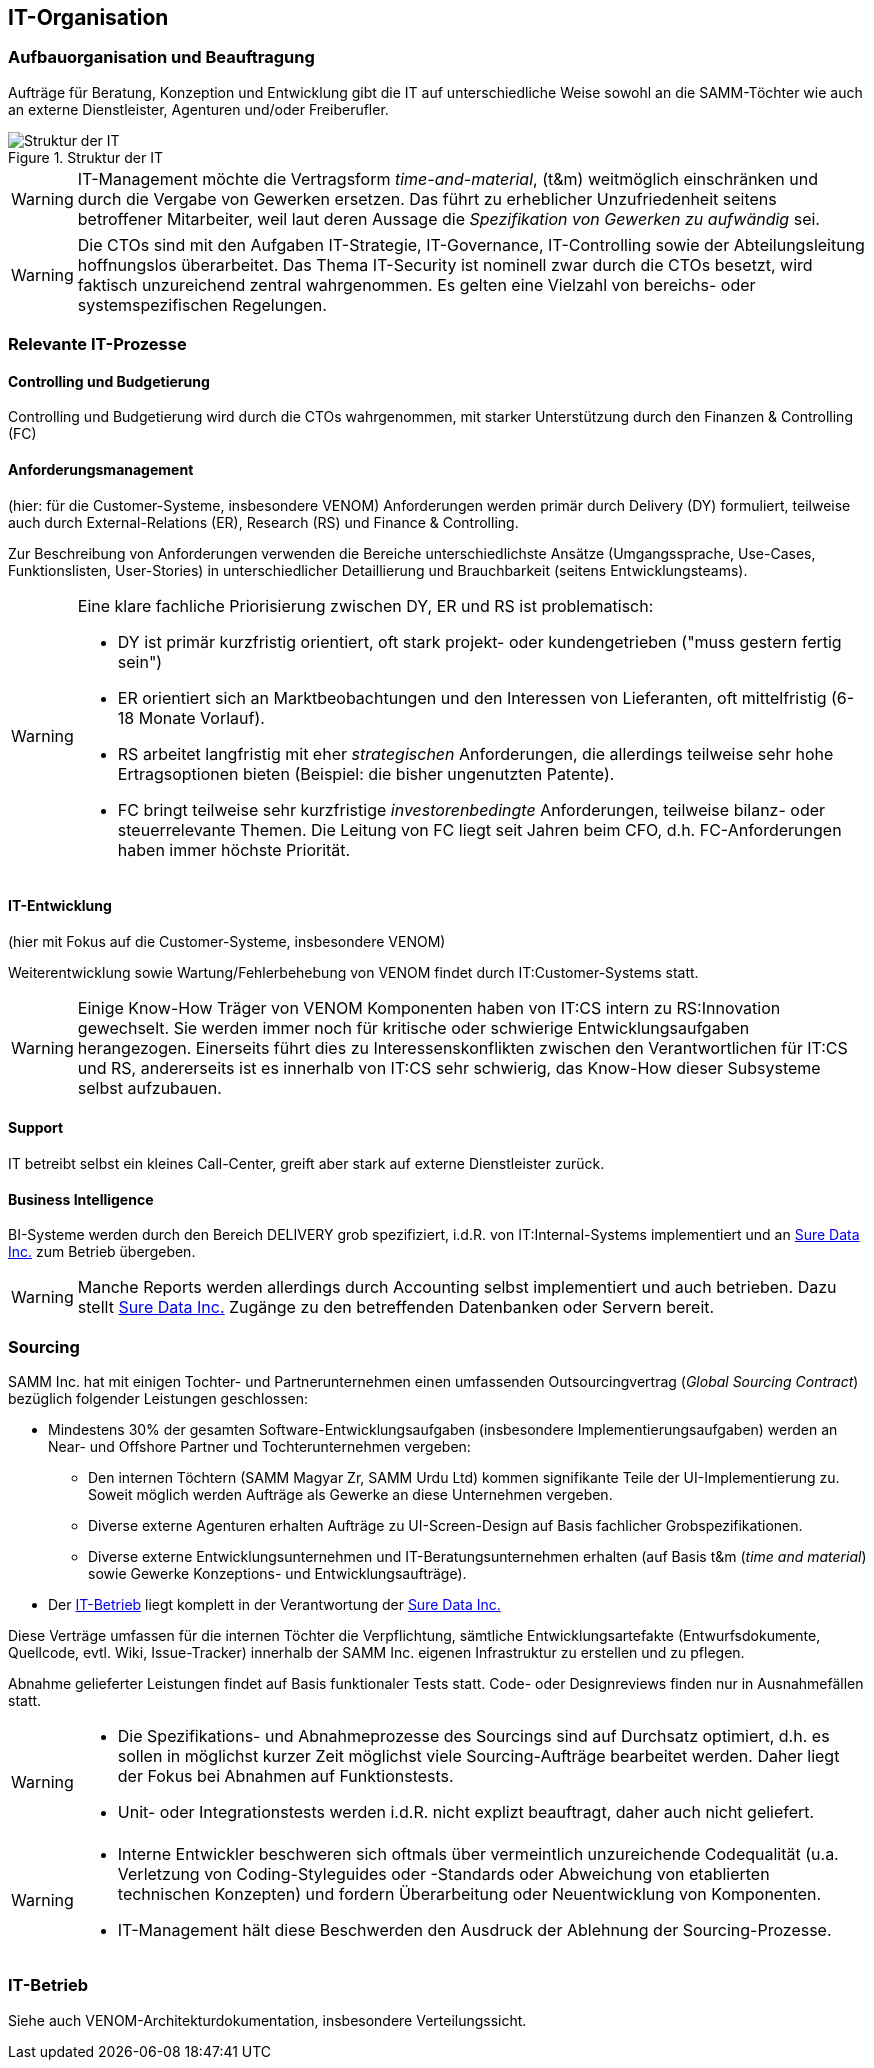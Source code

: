 == IT-Organisation

=== Aufbauorganisation und Beauftragung
Aufträge für Beratung, Konzeption und Entwicklung gibt die IT
auf unterschiedliche Weise sowohl an die SAMM-Töchter wie auch
an externe Dienstleister, Agenturen und/oder Freiberufler.

image::it-structure.png["Struktur der IT", title="Struktur der IT"]


[WARNING]
--
IT-Management möchte die Vertragsform _time-and-material_, (t&m)
weitmöglich einschränken und durch die Vergabe von Gewerken ersetzen.
Das führt zu erheblicher Unzufriedenheit seitens betroffener Mitarbeiter,
weil laut deren Aussage die _Spezifikation von Gewerken zu aufwändig_ sei.
--


[WARNING]
--
Die CTOs sind mit den Aufgaben IT-Strategie, IT-Governance, IT-Controlling
sowie der Abteilungsleitung hoffnungslos überarbeitet. Das Thema IT-Security
ist nominell zwar durch die CTOs besetzt, wird faktisch unzureichend zentral
wahrgenommen. Es gelten eine Vielzahl von bereichs- oder systemspezifischen Regelungen.
--

=== Relevante IT-Prozesse

==== Controlling und Budgetierung
Controlling und Budgetierung wird durch die CTOs wahrgenommen,
mit starker Unterstützung durch den Finanzen & Controlling (FC)

==== Anforderungsmanagement
(hier: für die Customer-Systeme, insbesondere VENOM)
Anforderungen werden primär durch Delivery (DY) formuliert, teilweise
auch durch External-Relations (ER), Research (RS) und Finance & Controlling.

Zur Beschreibung von Anforderungen verwenden die Bereiche unterschiedlichste
Ansätze (Umgangssprache, Use-Cases, Funktionslisten, User-Stories) in
unterschiedlicher Detaillierung und Brauchbarkeit (seitens Entwicklungsteams).


[WARNING]
--
Eine klare fachliche Priorisierung zwischen DY, ER und RS ist
problematisch:

* DY ist primär kurzfristig orientiert,
  oft stark projekt- oder kundengetrieben ("muss gestern fertig sein")
* ER orientiert sich an Marktbeobachtungen und den Interessen
  von Lieferanten, oft mittelfristig (6-18 Monate Vorlauf).
* RS arbeitet langfristig mit eher _strategischen_ Anforderungen,
  die allerdings teilweise sehr hohe Ertragsoptionen bieten
  (Beispiel: die bisher ungenutzten Patente).
* FC bringt teilweise sehr kurzfristige _investorenbedingte_ Anforderungen,
  teilweise bilanz- oder steuerrelevante Themen. Die Leitung von FC
  liegt seit Jahren beim CFO, d.h. FC-Anforderungen haben immer höchste
  Priorität.
--

==== IT-Entwicklung
(hier mit Fokus auf die Customer-Systeme, insbesondere VENOM)

Weiterentwicklung sowie Wartung/Fehlerbehebung von VENOM findet durch
IT:Customer-Systems statt.

[WARNING]
--
Einige Know-How Träger von VENOM Komponenten haben von IT:CS intern zu
RS:Innovation gewechselt. Sie werden immer noch für kritische oder schwierige
Entwicklungsaufgaben herangezogen. Einerseits führt dies zu
Interessenskonflikten zwischen den Verantwortlichen für IT:CS und RS,
andererseits ist es innerhalb von IT:CS sehr schwierig, das Know-How
dieser Subsysteme selbst aufzubauen.
--



==== Support
IT betreibt selbst ein kleines Call-Center, greift aber stark auf externe
Dienstleister zurück.

==== Business Intelligence
BI-Systeme werden durch den Bereich DELIVERY grob spezifiziert,
i.d.R. von IT:Internal-Systems implementiert und
an <<Sure_Data_Inc, Sure Data Inc.>> zum
Betrieb übergeben.

[WARNING]
--
Manche Reports werden allerdings durch Accounting selbst implementiert und
auch betrieben. Dazu stellt <<Sure_Data_Inc, Sure Data Inc.>>
Zugänge zu den betreffenden Datenbanken oder Servern bereit.
--

=== Sourcing
SAMM Inc. hat mit einigen Tochter- und Partnerunternehmen einen
umfassenden Outsourcingvertrag (_Global Sourcing Contract_) bezüglich folgender
Leistungen geschlossen:

* Mindestens 30% der gesamten Software-Entwicklungsaufgaben (insbesondere Implementierungsaufgaben) werden an Near- und Offshore Partner und Tochterunternehmen vergeben:

 ** Den internen Töchtern (SAMM Magyar Zr, SAMM Urdu Ltd) kommen signifikante Teile
    der UI-Implementierung zu. Soweit möglich werden Aufträge als Gewerke an diese
    Unternehmen vergeben.
 ** Diverse externe Agenturen erhalten Aufträge zu UI-Screen-Design auf Basis
    fachlicher Grobspezifikationen.
 ** Diverse externe Entwicklungsunternehmen und IT-Beratungsunternehmen erhalten (auf Basis t&m (_time and material_) sowie Gewerke Konzeptions- und Entwicklungsaufträge).
* Der <<IT-Betrieb>> liegt komplett in der Verantwortung der <<Sure_Data_Inc, Sure Data Inc.>>

Diese Verträge umfassen für die internen Töchter die Verpflichtung,
sämtliche Entwicklungsartefakte (Entwurfsdokumente, Quellcode, evtl. Wiki,
Issue-Tracker) innerhalb der SAMM Inc. eigenen Infrastruktur zu erstellen
und zu pflegen.

Abnahme gelieferter Leistungen findet auf Basis funktionaler Tests statt.
Code- oder Designreviews finden nur in Ausnahmefällen statt.

[WARNING]
--
* Die Spezifikations- und Abnahmeprozesse des Sourcings sind
auf Durchsatz optimiert, d.h. es sollen in möglichst kurzer Zeit
möglichst viele Sourcing-Aufträge bearbeitet werden. Daher liegt
der Fokus bei Abnahmen auf Funktionstests.
* Unit- oder Integrationstests werden i.d.R. nicht explizt beauftragt,
daher auch nicht geliefert.
--

[WARNING]
--
* Interne Entwickler beschweren sich oftmals über vermeintlich unzureichende
Codequalität (u.a. Verletzung von Coding-Styleguides oder -Standards
oder Abweichung von etablierten technischen Konzepten) und fordern
Überarbeitung oder Neuentwicklung von Komponenten.
* IT-Management hält diese Beschwerden den Ausdruck der Ablehnung der
Sourcing-Prozesse.
--


=== IT-Betrieb

Siehe auch VENOM-Architekturdokumentation, insbesondere Verteilungssicht.
